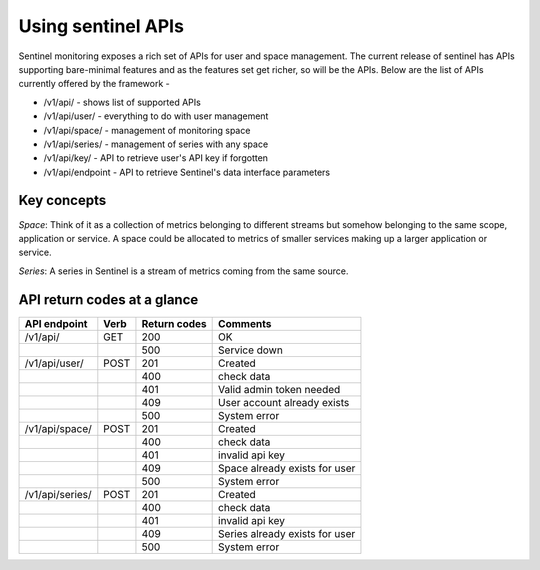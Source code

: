 ===================
Using sentinel APIs
===================

Sentinel monitoring exposes a rich set of APIs for user and space management. The current release of sentinel has APIs supporting bare-minimal features and as the features set get richer, so will be the APIs. Below are the list of APIs currently offered by the framework -

* /v1/api/ - shows list of supported APIs
* /v1/api/user/ - everything to do with user management
* /v1/api/space/ - management of monitoring space
* /v1/api/series/ - management of series with any space
* /v1/api/key/ - API to retrieve user's API key if forgotten
* /v1/api/endpoint - API to retrieve Sentinel's data interface parameters

Key concepts
============

`Space`: Think of it as a collection of metrics belonging to different streams but somehow belonging to the same scope, application or service. A space could be allocated to metrics of smaller services making up a larger application or service.

`Series`: A series in Sentinel is a stream of metrics coming from the same source.

API return codes at a glance
============================
+----------------+-------+---------------+--------------------------------+
| API endpoint   | Verb  | Return codes  | Comments                       |
+================+=======+===============+================================+
| /v1/api/       | GET   | 200           | OK                             |
+----------------+-------+---------------+--------------------------------+
|                |       | 500           | Service down                   |
+----------------+-------+---------------+--------------------------------+
| /v1/api/user/  | POST  | 201           | Created                        |
+----------------+-------+---------------+--------------------------------+
|                |       | 400           | check data                     |
+----------------+-------+---------------+--------------------------------+
|                |       | 401           | Valid admin token needed       |
+----------------+-------+---------------+--------------------------------+
|                |       | 409           | User account already exists    |
+----------------+-------+---------------+--------------------------------+
|                |       | 500           | System error                   |
+----------------+-------+---------------+--------------------------------+
| /v1/api/space/ | POST  | 201           | Created                        |
+----------------+-------+---------------+--------------------------------+
|                |       | 400           | check data                     |
+----------------+-------+---------------+--------------------------------+
|                |       | 401           | invalid api key                |
+----------------+-------+---------------+--------------------------------+
|                |       | 409           | Space already exists for user  |
+----------------+-------+---------------+--------------------------------+
|                |       | 500           | System error                   |
+----------------+-------+---------------+--------------------------------+
| /v1/api/series/| POST  | 201           | Created                        |
+----------------+-------+---------------+--------------------------------+
|                |       | 400           | check data                     |
+----------------+-------+---------------+--------------------------------+
|                |       | 401           | invalid api key                |
+----------------+-------+---------------+--------------------------------+
|                |       | 409           | Series already exists for user |
+----------------+-------+---------------+--------------------------------+
|                |       | 500           | System error                   |
+----------------+-------+---------------+--------------------------------+
